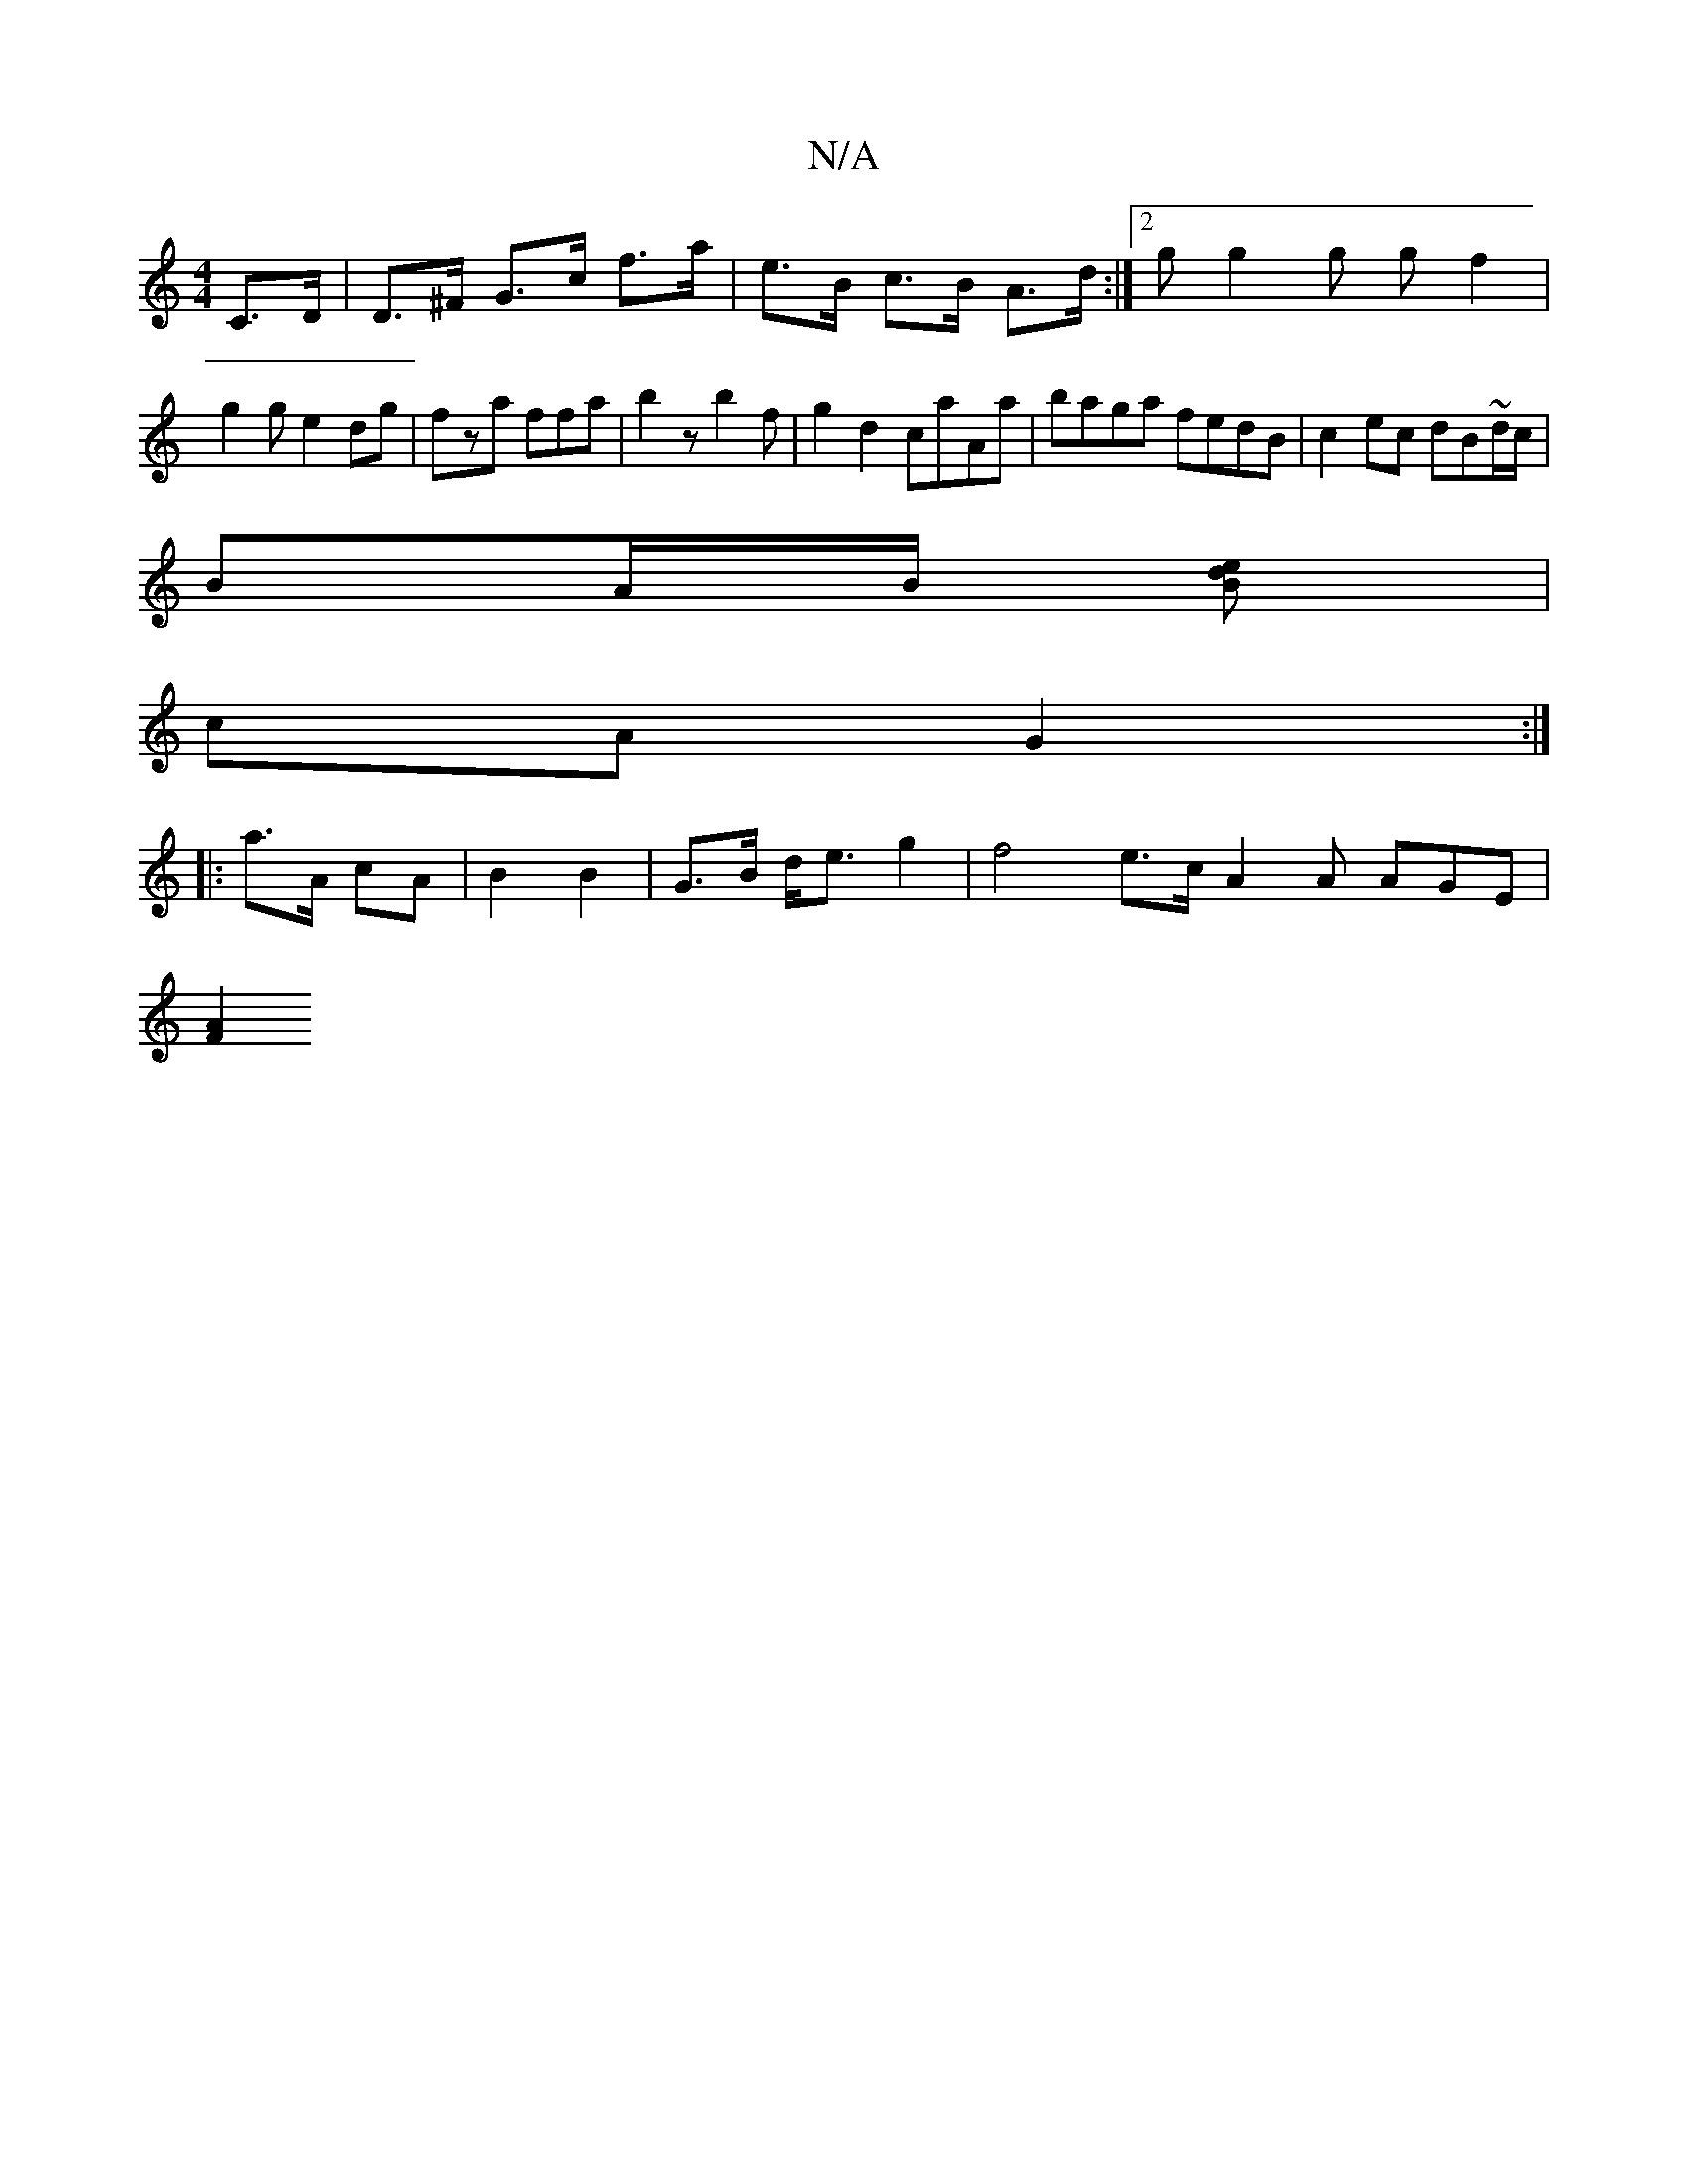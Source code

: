 X:1
T:N/A
M:4/4
R:N/A
K:Cmajor
,C>D|_ D>^F G>c f>a|e>B c>B A>d :|[2 gg2 g gf2|g2g e2dg | fza ffa | b2 z b2 f | g2 d2 caAa | baga fedB | c2 ec dB~d/c/|
BA/B/ [edB2] |
cA G2 :| 
|: a>A cA | B2 B2 | G>B d<e g2 | f4 e>c -A2A AGE|
[F2A2